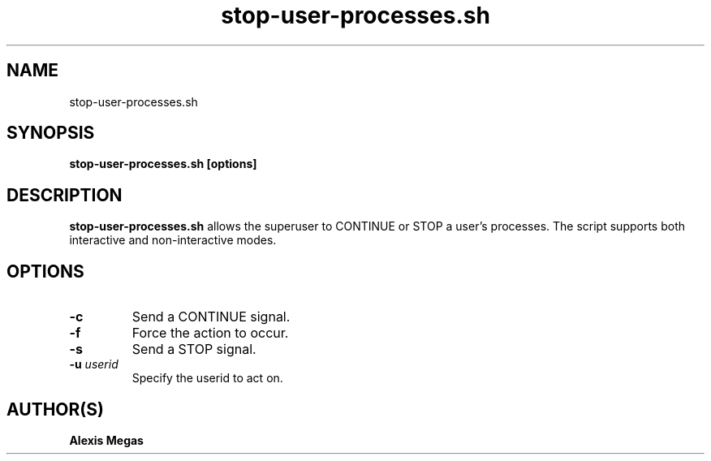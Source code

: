 .TH stop-user-processes.sh 1 "February 28, 2025"
.SH NAME
stop-user-processes.sh
.SH SYNOPSIS
.B stop-user-processes.sh [options]
.SH DESCRIPTION
.B stop-user-processes.sh
allows the superuser to CONTINUE or STOP a user's
processes. The script supports both interactive and non-interactive modes.
.SH OPTIONS
.TP
.BI -c
Send a CONTINUE signal.
.TP
.BI -f
Force the action to occur.
.TP
.BI -s
Send a STOP signal.
.TP
.BI -u " userid"
Specify the userid to act on.
.SH AUTHOR(S)
.B Alexis Megas
